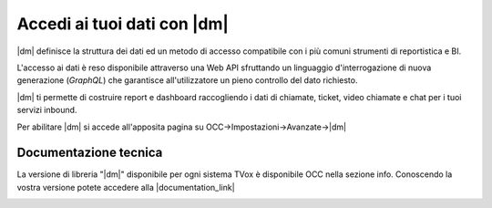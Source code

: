 ===========================================
Accedi ai tuoi dati con |dm|
===========================================

|dm| definisce la struttura dei dati ed un metodo di accesso compatibile con i più comuni strumenti di reportistica e BI.

L'accesso ai dati è reso disponibile attraverso una Web API sfruttando un linguaggio d'interrogazione di nuova generazione (*GraphQL*) che garantisce all'utilizzatore un pieno controllo del dato richiesto.

|dm| ti permette di costruire report e dashboard raccogliendo i dati di chiamate, ticket, video chiamate e chat per i tuoi servizi inbound.

Per abilitare |dm| si accede all'apposita pagina su OCC->Impostazioni->Avanzate->|dm|

.. image:: ../../images/datamodel/ConfigurazioneOCC.png

Documentazione tecnica
=======================

La versione di libreria "|dm|" disponibile per ogni sistema TVox è disponibile OCC nella sezione info.
Conoscendo la vostra versione potete accedere alla |documentation_link|

.. image:: ../../images/info.png


.. |documentation_link| raw:: html

    <a href="http://documentation.teleniasoftware.com/datamodel/index.html#introduction"target="_blank"> Documentazione tecnica</a>